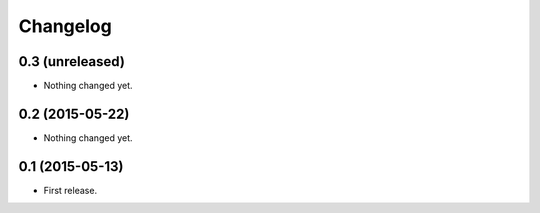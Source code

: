 Changelog
=========

0.3 (unreleased)
----------------

- Nothing changed yet.


0.2 (2015-05-22)
----------------

- Nothing changed yet.


0.1 (2015-05-13)
----------------

- First release.
